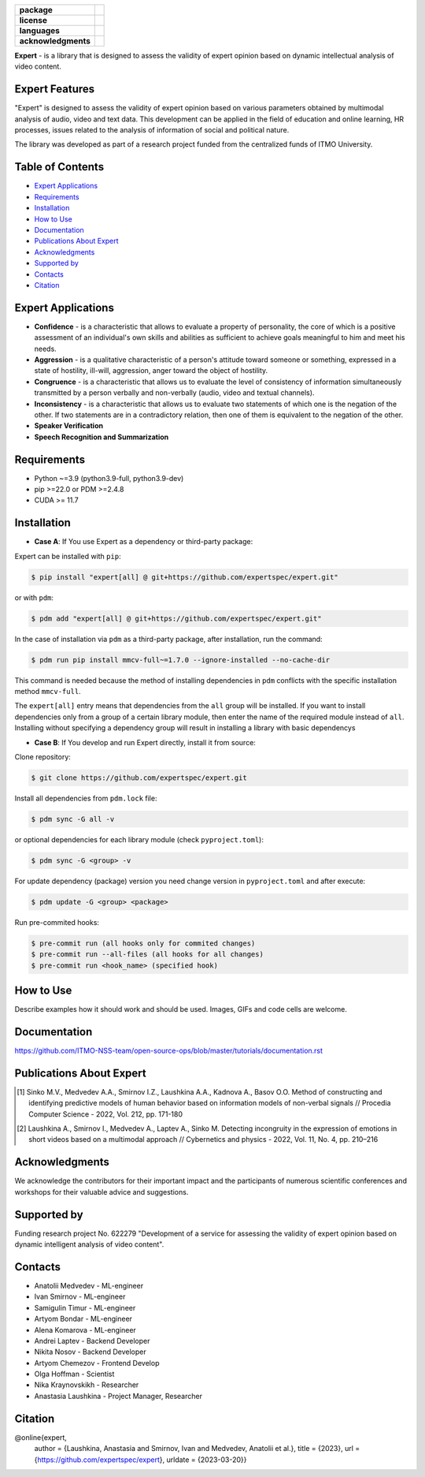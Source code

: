 .. image:: docs/img/en/logo_en.png
   :width: 500px
   :align: center
   :alt: Expert Logo in English

.. start-badges
.. list-table::
   :stub-columns: 1

   * - package
     - | |py_9|
   * - license
     - | |license|
   * - languages
     - | |eng| |rus|
   * - acknowledgments
     - | |itmo|
.. end-badges

**Expert** - is a library that is designed to assess the validity of expert opinion based on dynamic intellectual analysis of video content.

Expert Features
===============

"Expert" is designed to assess the validity of expert opinion based on various parameters obtained by multimodal analysis of audio, video and text data. This development can be applied in the field of education and online learning, HR processes, issues related to the analysis of information of social and political nature.

The library was developed as part of a research project funded from the centralized funds of ITMO University.

.. image:: docs/img/en/diagram_en.png
    :width: 750px
    :align: center
    :alt: Expert Diagram in English

Table of Contents
=================

- `Expert Applications <Expert Applications_>`_
- `Requirements <Requirements_>`_
- `Installation <Installation_>`_
- `How to Use <How to Use_>`_
- `Documentation <Documentation_>`_
- `Publications About Expert <Publications About Expert_>`_
- `Acknowledgments <Acknowledgments_>`_
- `Supported by <Supported by_>`_
- `Contacts <Contacts_>`_
- `Citation <Citation_>`_

Expert Applications
===================

- **Confidence** - is a characteristic that allows to evaluate a property of personality, the core of which is a positive assessment of an individual's own skills and abilities as sufficient to achieve goals meaningful to him and meet his needs.
- **Aggression** - is a qualitative characteristic of a person's attitude toward someone or something, expressed in a state of hostility, ill-will, aggression, anger toward the object of hostility.
- **Congruence** - is a characteristic that allows us to evaluate the level of consistency of information simultaneously transmitted by a person verbally and non-verbally (audio, video and textual channels).
- **Inconsistency** - is a characteristic that allows us to evaluate two statements of which one is the negation of the other. If two statements are in a contradictory relation, then one of them is equivalent to the negation of the other.
- **Speaker Verification**
- **Speech  Recognition and Summarization**

Requirements
============

- Python ~=3.9 (python3.9-full, python3.9-dev)
- pip >=22.0 or PDM >=2.4.8
- CUDA >= 11.7

Installation
============

- **Case A**: If You use Expert as a dependency or third-party package:

Expert can be installed with ``pip``:

.. code-block:: bash

    $ pip install "expert[all] @ git+https://github.com/expertspec/expert.git"

or with ``pdm``:

.. code-block:: bash

    $ pdm add "expert[all] @ git+https://github.com/expertspec/expert.git"

In the case of installation via ``pdm`` as a third-party package, after installation, run the command:

.. code-block:: bash

    $ pdm run pip install mmcv-full~=1.7.0 --ignore-installed --no-cache-dir

This command is needed because the method of installing dependencies in ``pdm`` conflicts with the specific
installation method ``mmcv-full``.

The ``expert[all]`` entry means that dependencies from the ``all`` group will be installed.
If you want to install dependencies only from a group of a certain library module,
then enter the name of the required module instead of ``all``.
Installing without specifying a dependency group will result in installing a library
with basic dependencys

- **Case B**: If You develop and run Expert directly, install it from source:

Clone repository:

.. code-block:: bash

    $ git clone https://github.com/expertspec/expert.git

Install all dependencies from ``pdm.lock`` file:

.. code-block:: bash

    $ pdm sync -G all -v

or optional dependencies for each library module (check ``pyproject.toml``):

.. code-block:: bash

    $ pdm sync -G <group> -v

For update dependency (package) version you need change version in ``pyproject.toml`` and after execute:

.. code-block:: bash

    $ pdm update -G <group> <package>

Run pre-commited hooks:

.. code-block:: bash

    $ pre-commit run (all hooks only for commited changes)
    $ pre-commit run --all-files (all hooks for all changes)
    $ pre-commit run <hook_name> (specified hook)

How to Use
==========

Describe examples how it should work and should be used.
Images, GIFs and code cells are welcome.

Documentation
=============

https://github.com/ITMO-NSS-team/open-source-ops/blob/master/tutorials/documentation.rst

Publications About Expert
=========================

.. [1] Sinko M.V., Medvedev A.A., Smirnov I.Z., Laushkina A.A., Kadnova A., Basov O.O. Method
       of constructing and identifying predictive models of human behavior based on information
       models of non-verbal signals // Procedia Computer Science - 2022, Vol. 212, pp. 171-180

.. [2] Laushkina A., Smirnov I., Medvedev A., Laptev A., Sinko M. Detecting incongruity in the
       expression of emotions in short videos based on a multimodal approach // Cybernetics and
       physics - 2022, Vol. 11, No. 4, pp. 210–216

Acknowledgments
===============

We acknowledge the contributors for their important impact and the participants of numerous scientific conferences and workshops for their valuable advice and suggestions.

Supported by
============

.. image:: docs/img/en/itmo_logo.png
    :width: 300px
    :align: center
    :alt: ITMO university logo

Funding research project No. 622279 "Development of a service for assessing the validity of expert opinion based on dynamic intelligent analysis of video content".

Contacts
========

- Anatolii Medvedev - ML-engineer
- Ivan Smirnov - ML-engineer
- Samigulin Timur - ML-engineer
- Artyom Bondar - ML-engineer
- Alena Komarova - ML-engineer
- Andrei Laptev - Backend Developer
- Nikita Nosov - Backend Developer
- Artyom Chemezov - Frontend Develop
- Olga Hoffman - Scientist
- Nika Kraynovskikh - Researcher
- Anastasia Laushkina - Project Manager, Researcher

Citation
========

@online{expert,
  author = {Laushkina, Anastasia and Smirnov, Ivan and Medvedev, Anatolii et al.},
  title = {2023},
  url = {https://github.com/expertspec/expert},
  urldate = {2023-03-20}}

.. |eng| image:: https://img.shields.io/badge/lang-en-deepgreen.svg
   :alt: Documentation in English
   :target: /README.rst

.. |rus| image:: https://img.shields.io/badge/lang-ru-red.svg
   :alt: Documentation in Russian
   :target: /README_ru.rst

.. |py_9| image:: https://img.shields.io/badge/python_3.9-passing-success
   :alt: Supported Python Versions
   :target: https://img.shields.io/badge/python_3.9-passing-success

.. |license| image:: https://img.shields.io/github/license/expertspec/expert
   :alt: Supported License
   :target: https://github.com/expertspec/expert/blob/master/LICENSE.md

.. |itmo| image:: docs/img/en/ITMO_badge.svg
   :alt: Acknowledgement ITMO
   :target: https://itmo.ru/
